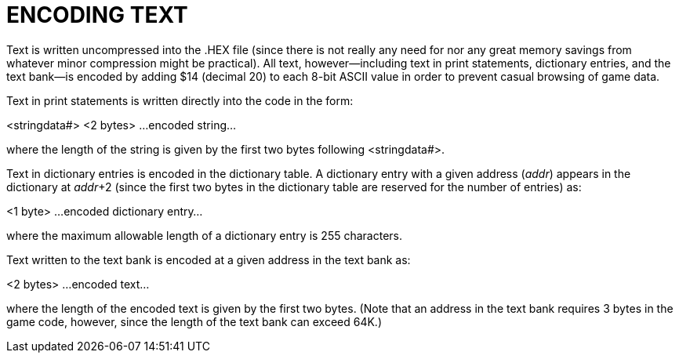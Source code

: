 = ENCODING TEXT



Text is written uncompressed into the .HEX file (since there is not really any need for nor any great memory savings from whatever minor compression might be practical). All text, however--including text in print statements, dictionary entries, and the text bank--is encoded by adding $14 (decimal 20) to each 8-bit ASCII value in order to prevent casual browsing of game data.

Text in print statements is written directly into the code in the form:

<stringdata#> <2 bytes> ...encoded string...

where the length of the string is given by the first two bytes following <stringdata#>.

Text in dictionary entries is encoded in the dictionary table. A dictionary entry with a given address (_addr_) appears in the dictionary at __addr__+2 (since the first two bytes in the dictionary table are reserved for the number of entries) as:

<1 byte> ...encoded dictionary entry...

where the maximum allowable length of a dictionary entry is 255 characters.

Text written to the text bank is encoded at a given address in the text bank as:

<2 bytes> ...encoded text...

where the length of the encoded text is given by the first two bytes. (Note that an address in the text bank requires 3 bytes in the game code, however, since the length of the text bank can exceed 64K.)


// EOF //
